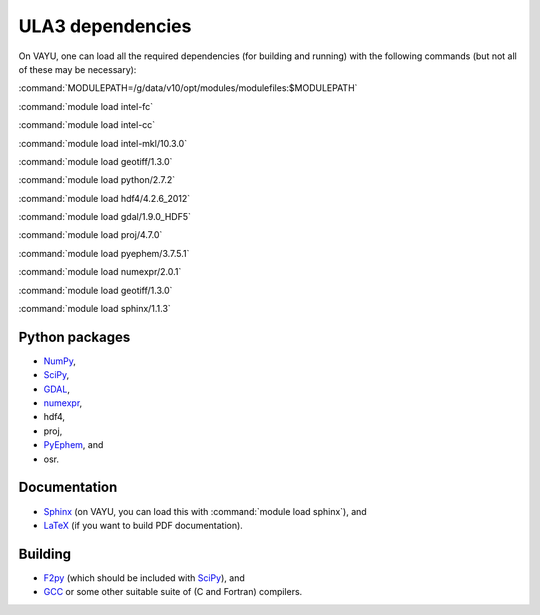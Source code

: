 ULA3 dependencies
=================

On VAYU, one can load all the required dependencies (for building and running) with the following commands (but not all of these may be necessary):

:command:`MODULEPATH=/g/data/v10/opt/modules/modulefiles:$MODULEPATH`

:command:`module load intel-fc`

:command:`module load intel-cc`

:command:`module load intel-mkl/10.3.0`

:command:`module load geotiff/1.3.0`

:command:`module load python/2.7.2`

:command:`module load hdf4/4.2.6_2012`

:command:`module load gdal/1.9.0_HDF5`

:command:`module load proj/4.7.0`

:command:`module load pyephem/3.7.5.1`

:command:`module load numexpr/2.0.1`

:command:`module load geotiff/1.3.0`

:command:`module load sphinx/1.1.3`


Python packages
---------------

* `NumPy <http://www.numpy.org/>`_,
* `SciPy <http://www.scipy.org/>`_,
* `GDAL <https://pypi.python.org/pypi/GDAL/>`_,
* `numexpr <https://code.google.com/p/numexpr/>`_,
* hdf4,
* proj,
* `PyEphem <http://rhodesmill.org/pyephem/>`_, and
* osr.


Documentation
-------------

* `Sphinx <http://sphinx-doc.org/>`_ (on VAYU, you can load this with :command:`module load sphinx`), and
* `LaTeX <http://www.latex-project.org/>`_ (if you want to build PDF documentation).


Building
--------

* `F2py <http://www.scipy.org/F2py>`_ (which should be included with `SciPy <http://www.scipy.org/>`_), and
* `GCC <http://gcc.gnu.org/>`_ or some other suitable suite of (C and Fortran) compilers.
